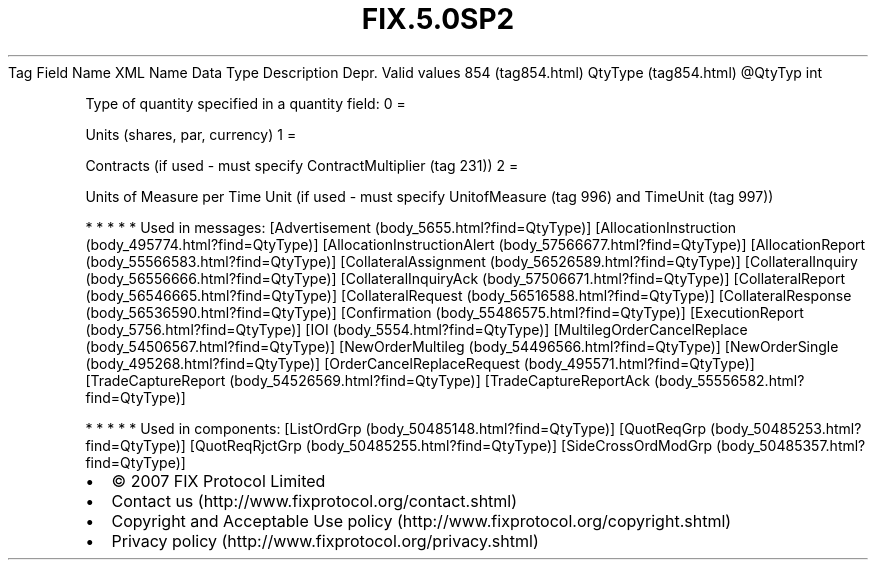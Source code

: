 .TH FIX.5.0SP2 "" "" "Tag #854"
Tag
Field Name
XML Name
Data Type
Description
Depr.
Valid values
854 (tag854.html)
QtyType (tag854.html)
\@QtyTyp
int
.PP
Type of quantity specified in a quantity field:
0
=
.PP
Units (shares, par, currency)
1
=
.PP
Contracts (if used - must specify ContractMultiplier (tag 231))
2
=
.PP
Units of Measure per Time Unit (if used - must specify
UnitofMeasure (tag 996) and TimeUnit (tag 997))
.PP
   *   *   *   *   *
Used in messages:
[Advertisement (body_5655.html?find=QtyType)]
[AllocationInstruction (body_495774.html?find=QtyType)]
[AllocationInstructionAlert (body_57566677.html?find=QtyType)]
[AllocationReport (body_55566583.html?find=QtyType)]
[CollateralAssignment (body_56526589.html?find=QtyType)]
[CollateralInquiry (body_56556666.html?find=QtyType)]
[CollateralInquiryAck (body_57506671.html?find=QtyType)]
[CollateralReport (body_56546665.html?find=QtyType)]
[CollateralRequest (body_56516588.html?find=QtyType)]
[CollateralResponse (body_56536590.html?find=QtyType)]
[Confirmation (body_55486575.html?find=QtyType)]
[ExecutionReport (body_5756.html?find=QtyType)]
[IOI (body_5554.html?find=QtyType)]
[MultilegOrderCancelReplace (body_54506567.html?find=QtyType)]
[NewOrderMultileg (body_54496566.html?find=QtyType)]
[NewOrderSingle (body_495268.html?find=QtyType)]
[OrderCancelReplaceRequest (body_495571.html?find=QtyType)]
[TradeCaptureReport (body_54526569.html?find=QtyType)]
[TradeCaptureReportAck (body_55556582.html?find=QtyType)]
.PP
   *   *   *   *   *
Used in components:
[ListOrdGrp (body_50485148.html?find=QtyType)]
[QuotReqGrp (body_50485253.html?find=QtyType)]
[QuotReqRjctGrp (body_50485255.html?find=QtyType)]
[SideCrossOrdModGrp (body_50485357.html?find=QtyType)]

.PD 0
.P
.PD

.PP
.PP
.IP \[bu] 2
© 2007 FIX Protocol Limited
.IP \[bu] 2
Contact us (http://www.fixprotocol.org/contact.shtml)
.IP \[bu] 2
Copyright and Acceptable Use policy (http://www.fixprotocol.org/copyright.shtml)
.IP \[bu] 2
Privacy policy (http://www.fixprotocol.org/privacy.shtml)
